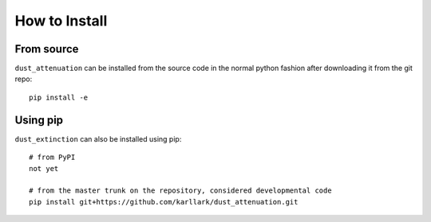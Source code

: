##############
How to Install
##############

From source
===========

``dust_attenuation`` can be installed from the source code in the normal
python fashion after downloading it from the git repo::

    pip install -e

Using pip
=========

``dust_extinction`` can also be installed using pip::

    # from PyPI
    not yet

    # from the master trunk on the repository, considered developmental code
    pip install git+https://github.com/karllark/dust_attenuation.git

